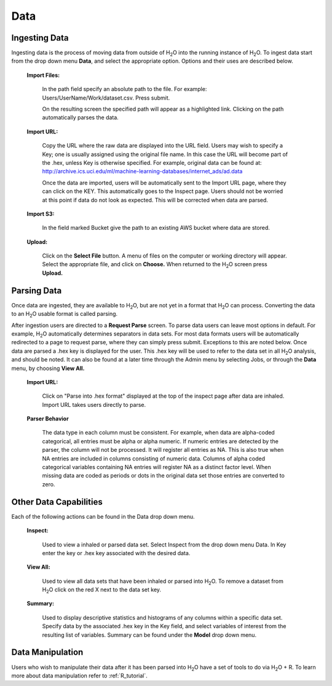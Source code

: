 .. _Data:

Data
=====

Ingesting Data
---------------

Ingesting data is the process of moving data from outside of H\ :sub:`2`\ O into
the running instance of H\ :sub:`2`\ O. To ingest data start from the drop down
menu **Data**, and select the appropriate option. Options and their uses are described below. 

 **Import Files:**

   In the path field specify an absolute path to the
   file. For example: Users/UserName/Work/dataset.csv. Press submit. 

   On the resulting screen the specified path will appear as a
   highlighted link. Clicking on the path automatically parses the 
   data. 

 **Import URL:** 

   Copy the URL where the raw data are displayed into the URL
   field. Users may wish to specify a Key; one is usually assigned
   using the original file name. In this case the URL will become part
   of the .hex, unless Key is otherwise specified.  For example, 
   original data can be found at: 
   http://archive.ics.uci.edu/ml/machine-learning-databases/internet_ads/ad.data

   Once the data are imported, users will be automatically sent to the
   Import URL page, where they can click on the KEY.  This automatically
   goes to the Inspect page. Users should not be worried at this point
   if data do not look as expected. This will be corrected when data are
   parsed.  

 **Import S3:** 

   In the field marked Bucket give the path to an existing AWS bucket
   where data are stored. 

 **Upload:**

    Click on the **Select File** button. A menu of files on the 
    computer or working directory will appear. Select the appropriate
    file, and click on **Choose.** When returned to the H\ :sub:`2`\ O
    screen press **Upload.**

 

Parsing Data
------------

Once data are ingested, they are available to H\ :sub:`2`\ O, but are
not yet in a format that H\ :sub:`2`\ O can process. Converting the data to 
an H\ :sub:`2`\ O usable format is called parsing. 

After ingestion users are directed to a **Request Parse** screen. To
parse data users can leave most options in default. For example, H\ :sub:`2`\ O
automatically determines separators in data sets. For most data
formats users will be automatically redirected to a page to request
parse, where they can simply press submit. Exceptions to this are
noted below. Once data are parsed a .hex key is displayed for the
user. This .hex key will be used to refer to the data set in all H\ :sub:`2`\ O
analysis, and should be noted. It can also be found at a later time
through the Admin menu by selecting Jobs, or through the **Data**
menu, by choosing **View All.** 

 **Import URL:**
   
   Click on "Parse into .hex format" displayed at the top of
   the inspect page after data are inhaled. Import URL takes users
   directly to parse. 

 **Parser Behavior**

   The data type in each column must be consistent. For example, when
   data are alpha-coded categorical, all entries must be alpha or
   alpha numeric. If numeric entries are detected by the parser, the
   column will not be processed. It will register all entries as
   NA. This is also true when NA entries are included in columns
   consisting of numeric data. Columns of alpha coded categorical
   variables containing NA entries will register NA as a distinct
   factor level. When missing data are coded as periods or dots in the
   original data set those entries are converted to zero.


Other Data Capabilities
-----------------------

Each of the following actions can be found in the Data drop down
menu. 

 **Inspect:**

    Used to view a inhaled or parsed data set. Select Inspect
    from the drop down menu Data. In Key enter the key or .hex key 
    associated with the desired data. 

 **View All:** 

   Used to view all data sets that have been inhaled or
   parsed into H\ :sub:`2`\ O. To remove a dataset from H\ :sub:`2`\ O
   click on the red X next to the data set key.  
 
 **Summary:** 

   Used to display descriptive statistics and histograms of
   any columns within a specific data set. Specify data by the
   associated .hex key in the Key field, and select variables of
   interest from the resulting list of variables. Summary can be found
   under the **Model** drop down menu.




Data Manipulation
------------------

Users who wish to manipulate their data after it has been parsed into
H\ :sub:`2`\ O have a set of tools to do via  H\ :sub:`2`\ O + R. 
To learn more about data manipulation refer to :ref:`R_tutorial`. 
